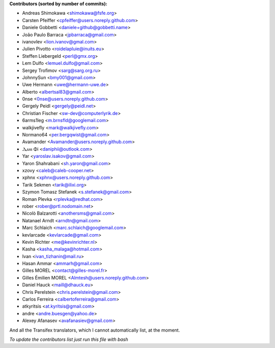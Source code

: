 .. 2>/dev/null
 names () 
 { 
 echo -e "\n exit;\n**Contributors (sorted by number of commits):**\n";
 git log --format='%aN:%ae' origin/master | grep -Ev "FYG_.*_bot_ignore_me" | sed 's/@users.github.com/@users.noreply.github.com/g' | awk 'BEGIN{FS=":"}{ct[$1]+=1;if (length($2) > length(e[$1])) {e[$1]=$2}}END{for (i in e)  { n[i]=e[i];c[i]+=ct[i] }; for (a in e) print c[a]"\t* "a" <"n[a]">";}' | sort -n -r | cut -f 2-
 }
 quine () 
 { 
 { 
 echo ".. 2>/dev/null";
 declare -f names | sed -e 's/^[[:space:]]*/ /';
 declare -f quine | sed -e 's/^[[:space:]]*/ /';
 echo -e " quine\n";
 names;
 echo -e "\nAnd all the Transifex translators, which I cannot automatically list, at the moment.\n\n*To update the contributors list just run this file with bash*"
 } > CONTRIBUTORS.rst;
 exit
 }
 quine


 exit;
**Contributors (sorted by number of commits):**

* Andreas Shimokawa <shimokawa@fsfe.org>
* Carsten Pfeiffer <cpfeiffer@users.noreply.github.com>
* Daniele Gobbetti <daniele+github@gobbetti.name>
* João Paulo Barraca <jpbarraca@gmail.com>
* ivanovlev <lion.ivanov@gmal.com>
* Julien Pivotto <roidelapluie@inuits.eu>
* Steffen Liebergeld <perl@gmx.org>
* Lem Dulfo <lemuel.dulfo@gmail.com>
* Sergey Trofimov <sarg@sarg.org.ru>
* JohnnySun <bmy001@gmail.com>
* Uwe Hermann <uwe@hermann-uwe.de>
* Alberto <albertsal83@gmail.com>
* 0nse <0nse@users.noreply.github.com>
* Gergely Peidl <gergely@peidl.net>
* Christian Fischer <sw-dev@computerlyrik.de>
* 6arms1leg <m.brnsfld@googlemail.com>
* walkjivefly <mark@walkjivefly.com>
* Normano64 <per.bergqwist@gmail.com>
* Avamander <Avamander@users.noreply.github.com>
* Ⲇⲁⲛⲓ Φi <daniphii@outlook.com>
* Yar <yaroslav.isakov@gmail.com>
* Yaron Shahrabani <sh.yaron@gmail.com>
* xzovy <caleb@caleb-cooper.net>
* xphnx <xphnx@users.noreply.github.com>
* Tarik Sekmen <tarik@ilixi.org>
* Szymon Tomasz Stefanek <s.stefanek@gmail.com>
* Roman Plevka <rplevka@redhat.com>
* rober <rober@prtl.nodomain.net>
* Nicolò Balzarotti <anothersms@gmail.com>
* Natanael Arndt <arndtn@gmail.com>
* Marc Schlaich <marc.schlaich@googlemail.com>
* kevlarcade <kevlarcade@gmail.com>
* Kevin Richter <me@kevinrichter.nl>
* Kasha <kasha_malaga@hotmail.com>
* Ivan <ivan_tizhanin@mail.ru>
* Hasan Ammar <ammarh@gmail.com>
* Gilles MOREL <contact@gilles-morel.fr>
* Gilles Émilien MOREL <Almtesh@users.noreply.github.com>
* Daniel Hauck <maill@dhauck.eu>
* Chris Perelstein <chris.perelstein@gmail.com>
* Carlos Ferreira <calbertoferreira@gmail.com>
* atkyritsis <at.kyritsis@gmail.com>
* andre <andre.buesgen@yahoo.de>
* Alexey Afanasev <avafanasiev@gmail.com>

And all the Transifex translators, which I cannot automatically list, at the moment.

*To update the contributors list just run this file with bash*
